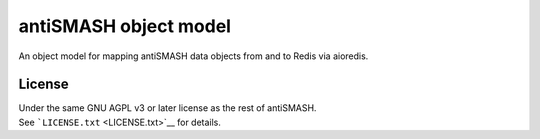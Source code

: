 antiSMASH object model
======================

|Build Status|

An object model for mapping antiSMASH data objects from and to Redis via
aioredis.

License
-------

| Under the same GNU AGPL v3 or later license as the rest of antiSMASH.
| See ```LICENSE.txt`` <LICENSE.txt>`__ for details.

.. |Build Status| image:: https://github.drone.secondarymetabolites.org/api/badges/antismash/models/status.svg
   :target: https://github.drone.secondarymetabolites.org/antismash/models
